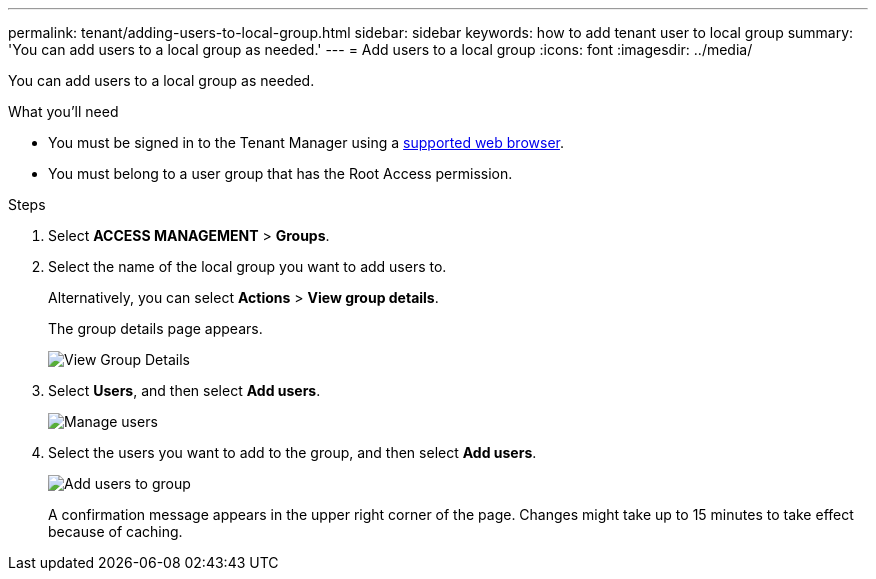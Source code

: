 ---
permalink: tenant/adding-users-to-local-group.html
sidebar: sidebar
keywords: how to add tenant user to local group
summary: 'You can add users to a local group as needed.'
---
= Add users to a local group
:icons: font
:imagesdir: ../media/

[.lead]
You can add users to a local group as needed.

.What you'll need
* You must be signed in to the Tenant Manager using a xref:../admin/web-browser-requirements.adoc[supported web browser].
* You must belong to a user group that has the Root Access permission.

.Steps
. Select *ACCESS MANAGEMENT* > *Groups*.
. Select the name of the local group you want to add users to.
+
Alternatively, you can select *Actions* > *View group details*.
+
The group details page appears.
+
image::../media/tenant_group_details.png[View Group Details]

. Select *Users*, and then select *Add users*.
+
image::../media/manage_users.png[Manage users]

. Select the users you want to add to the group, and then select *Add users*.
+
image::../media/add_users_to_group.png[Add users to group]
+
A confirmation message appears in the upper right corner of the page. Changes might take up to 15 minutes to take effect because of caching.
